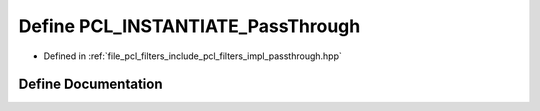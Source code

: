 .. _exhale_define_passthrough_8hpp_1ac23fc17a535e3300ba6261ff9334f0ca:

Define PCL_INSTANTIATE_PassThrough
==================================

- Defined in :ref:`file_pcl_filters_include_pcl_filters_impl_passthrough.hpp`


Define Documentation
--------------------


.. doxygendefine:: PCL_INSTANTIATE_PassThrough
